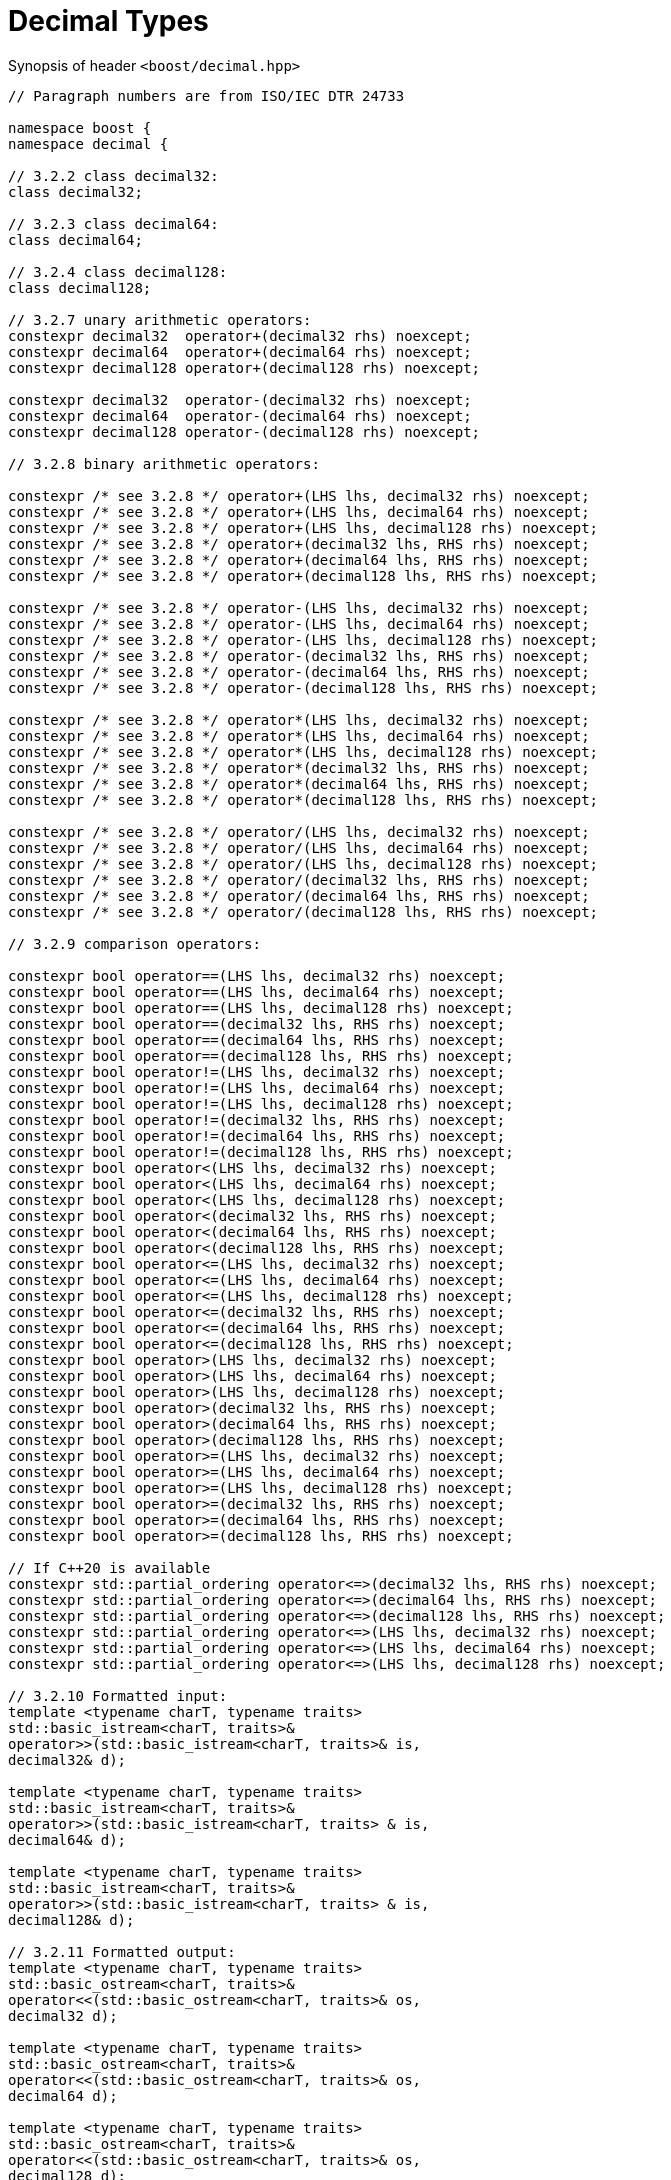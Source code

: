 ////
Copyright 2023 Matt Borland
Distributed under the Boost Software License, Version 1.0.
https://www.boost.org/LICENSE_1_0.txt
////

[#generic_decimal_]
= Decimal Types
:idprefix: generic_decimal_

Synopsis of header `<boost/decimal.hpp>`

[source, c++]
----

// Paragraph numbers are from ISO/IEC DTR 24733

namespace boost {
namespace decimal {

// 3.2.2 class decimal32:
class decimal32;

// 3.2.3 class decimal64:
class decimal64;

// 3.2.4 class decimal128:
class decimal128;

// 3.2.7 unary arithmetic operators:
constexpr decimal32  operator+(decimal32 rhs) noexcept;
constexpr decimal64  operator+(decimal64 rhs) noexcept;
constexpr decimal128 operator+(decimal128 rhs) noexcept;

constexpr decimal32  operator-(decimal32 rhs) noexcept;
constexpr decimal64  operator-(decimal64 rhs) noexcept;
constexpr decimal128 operator-(decimal128 rhs) noexcept;

// 3.2.8 binary arithmetic operators:

constexpr /* see 3.2.8 */ operator+(LHS lhs, decimal32 rhs) noexcept;
constexpr /* see 3.2.8 */ operator+(LHS lhs, decimal64 rhs) noexcept;
constexpr /* see 3.2.8 */ operator+(LHS lhs, decimal128 rhs) noexcept;
constexpr /* see 3.2.8 */ operator+(decimal32 lhs, RHS rhs) noexcept;
constexpr /* see 3.2.8 */ operator+(decimal64 lhs, RHS rhs) noexcept;
constexpr /* see 3.2.8 */ operator+(decimal128 lhs, RHS rhs) noexcept;

constexpr /* see 3.2.8 */ operator-(LHS lhs, decimal32 rhs) noexcept;
constexpr /* see 3.2.8 */ operator-(LHS lhs, decimal64 rhs) noexcept;
constexpr /* see 3.2.8 */ operator-(LHS lhs, decimal128 rhs) noexcept;
constexpr /* see 3.2.8 */ operator-(decimal32 lhs, RHS rhs) noexcept;
constexpr /* see 3.2.8 */ operator-(decimal64 lhs, RHS rhs) noexcept;
constexpr /* see 3.2.8 */ operator-(decimal128 lhs, RHS rhs) noexcept;

constexpr /* see 3.2.8 */ operator*(LHS lhs, decimal32 rhs) noexcept;
constexpr /* see 3.2.8 */ operator*(LHS lhs, decimal64 rhs) noexcept;
constexpr /* see 3.2.8 */ operator*(LHS lhs, decimal128 rhs) noexcept;
constexpr /* see 3.2.8 */ operator*(decimal32 lhs, RHS rhs) noexcept;
constexpr /* see 3.2.8 */ operator*(decimal64 lhs, RHS rhs) noexcept;
constexpr /* see 3.2.8 */ operator*(decimal128 lhs, RHS rhs) noexcept;

constexpr /* see 3.2.8 */ operator/(LHS lhs, decimal32 rhs) noexcept;
constexpr /* see 3.2.8 */ operator/(LHS lhs, decimal64 rhs) noexcept;
constexpr /* see 3.2.8 */ operator/(LHS lhs, decimal128 rhs) noexcept;
constexpr /* see 3.2.8 */ operator/(decimal32 lhs, RHS rhs) noexcept;
constexpr /* see 3.2.8 */ operator/(decimal64 lhs, RHS rhs) noexcept;
constexpr /* see 3.2.8 */ operator/(decimal128 lhs, RHS rhs) noexcept;

// 3.2.9 comparison operators:

constexpr bool operator==(LHS lhs, decimal32 rhs) noexcept;
constexpr bool operator==(LHS lhs, decimal64 rhs) noexcept;
constexpr bool operator==(LHS lhs, decimal128 rhs) noexcept;
constexpr bool operator==(decimal32 lhs, RHS rhs) noexcept;
constexpr bool operator==(decimal64 lhs, RHS rhs) noexcept;
constexpr bool operator==(decimal128 lhs, RHS rhs) noexcept;
constexpr bool operator!=(LHS lhs, decimal32 rhs) noexcept;
constexpr bool operator!=(LHS lhs, decimal64 rhs) noexcept;
constexpr bool operator!=(LHS lhs, decimal128 rhs) noexcept;
constexpr bool operator!=(decimal32 lhs, RHS rhs) noexcept;
constexpr bool operator!=(decimal64 lhs, RHS rhs) noexcept;
constexpr bool operator!=(decimal128 lhs, RHS rhs) noexcept;
constexpr bool operator<(LHS lhs, decimal32 rhs) noexcept;
constexpr bool operator<(LHS lhs, decimal64 rhs) noexcept;
constexpr bool operator<(LHS lhs, decimal128 rhs) noexcept;
constexpr bool operator<(decimal32 lhs, RHS rhs) noexcept;
constexpr bool operator<(decimal64 lhs, RHS rhs) noexcept;
constexpr bool operator<(decimal128 lhs, RHS rhs) noexcept;
constexpr bool operator<=(LHS lhs, decimal32 rhs) noexcept;
constexpr bool operator<=(LHS lhs, decimal64 rhs) noexcept;
constexpr bool operator<=(LHS lhs, decimal128 rhs) noexcept;
constexpr bool operator<=(decimal32 lhs, RHS rhs) noexcept;
constexpr bool operator<=(decimal64 lhs, RHS rhs) noexcept;
constexpr bool operator<=(decimal128 lhs, RHS rhs) noexcept;
constexpr bool operator>(LHS lhs, decimal32 rhs) noexcept;
constexpr bool operator>(LHS lhs, decimal64 rhs) noexcept;
constexpr bool operator>(LHS lhs, decimal128 rhs) noexcept;
constexpr bool operator>(decimal32 lhs, RHS rhs) noexcept;
constexpr bool operator>(decimal64 lhs, RHS rhs) noexcept;
constexpr bool operator>(decimal128 lhs, RHS rhs) noexcept;
constexpr bool operator>=(LHS lhs, decimal32 rhs) noexcept;
constexpr bool operator>=(LHS lhs, decimal64 rhs) noexcept;
constexpr bool operator>=(LHS lhs, decimal128 rhs) noexcept;
constexpr bool operator>=(decimal32 lhs, RHS rhs) noexcept;
constexpr bool operator>=(decimal64 lhs, RHS rhs) noexcept;
constexpr bool operator>=(decimal128 lhs, RHS rhs) noexcept;

// If C++20 is available
constexpr std::partial_ordering operator<=>(decimal32 lhs, RHS rhs) noexcept;
constexpr std::partial_ordering operator<=>(decimal64 lhs, RHS rhs) noexcept;
constexpr std::partial_ordering operator<=>(decimal128 lhs, RHS rhs) noexcept;
constexpr std::partial_ordering operator<=>(LHS lhs, decimal32 rhs) noexcept;
constexpr std::partial_ordering operator<=>(LHS lhs, decimal64 rhs) noexcept;
constexpr std::partial_ordering operator<=>(LHS lhs, decimal128 rhs) noexcept;

// 3.2.10 Formatted input:
template <typename charT, typename traits>
std::basic_istream<charT, traits>&
operator>>(std::basic_istream<charT, traits>& is,
decimal32& d);

template <typename charT, typename traits>
std::basic_istream<charT, traits>&
operator>>(std::basic_istream<charT, traits> & is,
decimal64& d);

template <typename charT, typename traits>
std::basic_istream<charT, traits>&
operator>>(std::basic_istream<charT, traits> & is,
decimal128& d);

// 3.2.11 Formatted output:
template <typename charT, typename traits>
std::basic_ostream<charT, traits>&
operator<<(std::basic_ostream<charT, traits>& os,
decimal32 d);

template <typename charT, typename traits>
std::basic_ostream<charT, traits>&
operator<<(std::basic_ostream<charT, traits>& os,
decimal64 d);

template <typename charT, typename traits>
std::basic_ostream<charT, traits>&
operator<<(std::basic_ostream<charT, traits>& os,
decimal128 d);

} //namespace decimal
} //namespace boost

----

== 3.2.8 Note
In the event of binary arithmetic between a non-decimal type and a decimal type the arithmetic will occur between the native types, and the result will be returned as the same type as the decimal operand. (e.g. decimal32 * uint64_t -> decimal32)

In the event of binary arithmetic between two decimal types the result will be the higher precision type of the two (e.g. decimal64 + decimal32 -> decimal64)
